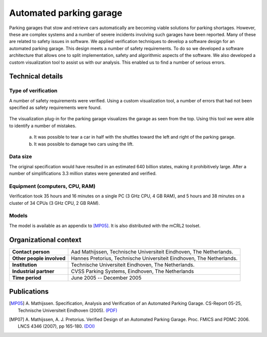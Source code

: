 Automated parking garage
========================

.. image:: img/ParkingGarageEnter.png
   :align: right
   :width: 250px

Parking garages that stow and retrieve cars automatically are becoming
viable solutions for parking shortages. However, these are complex
systems and a number of severe incidents involving such garages have
been reported. Many of these are related to safety issues in software.
We applied verification techniques to develop a software design for an
automated parking garage. This design meets a number of safety
requirements. To do so we developed a software architecture that allows
one to split implementation, safety and algorithmic aspects of the
software. We also developed a custom visualization tool to assist us
with our analysis. This enabled us to find a number of serious errors.

Technical details
-----------------

Type of verification
^^^^^^^^^^^^^^^^^^^^
A number of safety requirements were verified. Using a custom
visualization tool, a number of errors that had not been specified as
safety requirements were found.

.. figure:: img/ParkingGarageErrors.jpg
   :align: center
   :width: 500px
   
   The visualization plug-in for the parking garage visualizes the garage as
   seen from the top. Using this tool we were able to identify a number of mistakes.
   
     (a) It was possible to tear a car in half with the shuttles toward the left and right of the parking garage.
     (b) It was possible to damage two cars using the lift.
   
Data size
^^^^^^^^^
The original specification would have resulted in an estimated 640
billion states, making it prohibitively large. After a number of
simplifications 3.3 million states were generated and verified.

Equipment (computers, CPU, RAM)
^^^^^^^^^^^^^^^^^^^^^^^^^^^^^^^
Verification took 35 hours and 16 minutes on a single PC (3 GHz CPU, 4
GB RAM), and 5 hours and 38 minutes on a cluster of 34 CPUs (3 GHz CPU,
2 GB RAM).

Models
^^^^^^
The model is available as an appendix to [MP05]_.
It is also distributed with the mCRL2 toolset.

Organizational context
----------------------

.. list-table:: 

  * - **Contact person**
    - Aad Mathijssen, Technische Universiteit Eindhoven, The Netherlands.
  * - **Other people involved**
    - Hannes Pretorius, Technische Universiteit Eindhoven, The Netherlands.
  * - **Institution**
    - Technische Universiteit Eindhoven, The Netherlands.
  * - **Industrial partner**
    - CVSS Parking Systems, Eindhoven, The Netherlands
  * - **Time period**
    - June 2005 -- December 2005

Publications
------------

.. [MP05] A. Mathijssen. Specification, Analysis and Verification of an Automated Parking Garage.
   CS-Report 05-25, Technische Universiteit Eindhoven (2005).
   `(PDF) <http://alexandria.tue.nl/extra1/wskrap/publichtml/200525.pdf>`_
   
.. [MP07] A. Mathijssen, A. J. Pretorius. Verified Design of an Automated
   Parking Garage. Proc. FMICS and PDMC 2006. LNCS 4346 (2007), pp 165-180.
   `(DOI) <http://dx.doi.org/10.1007/978-3-540-70952-7_11>`_

